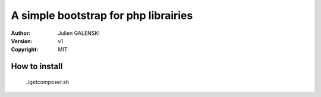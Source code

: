 A simple bootstrap for php librairies
=====================================

:Author: Julien GALENSKI
:Version: v1
:Copyright: MIT

How to install
--------------

    ./getcomposer.sh

